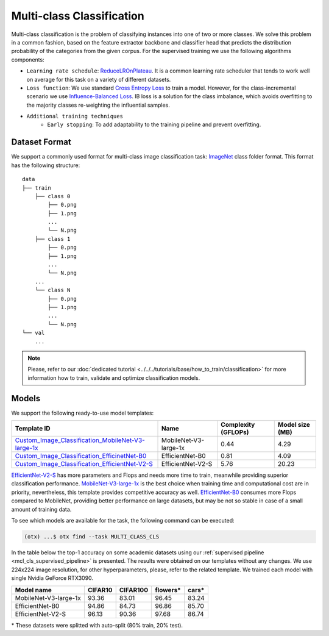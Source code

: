 Multi-class Classification
==========================

Multi-class classification is the problem of classifying instances into one of two or more classes. We solve this problem in a common fashion, based on the feature extractor backbone and classifier head that predicts the distribution probability of the categories from the given corpus.
For the supervised training we use the following algorithms components:

.. _mcl_cls_supervised_pipeline:

- ``Learning rate schedule``: `ReduceLROnPlateau <https://pytorch.org/docs/stable/generated/torch.optim.lr_scheduler.ReduceLROnPlateau.html>`_. It is a common learning rate scheduler that tends to work well on average for this task on a variety of different datasets.

- ``Loss function``: We use standard `Cross Entropy Loss <https://en.wikipedia.org/wiki/Cross_entropy>`_  to train a model. However, for the class-incremental scenario we use `Influence-Balanced Loss <https://arxiv.org/abs/2110.02444>`_. IB loss is a solution for the class imbalance, which avoids overfitting to the majority classes re-weighting the influential samples.

- ``Additional training techniques``
    - ``Early stopping``: To add adaptability to the training pipeline and prevent overfitting.

**************
Dataset Format
**************

We support a commonly used format for multi-class image classification task: `ImageNet <https://www.image-net.org/>`_ class folder format.
This format has the following structure:

::

    data
    ├── train
        ├── class 0
            ├── 0.png
            ├── 1.png
            ...
            └── N.png
        ├── class 1
            ├── 0.png
            ├── 1.png
            ...
            └── N.png
        ...
        └── class N
            ├── 0.png
            ├── 1.png
            ...
            └── N.png
    └── val
        ...

.. note::

    Please, refer to our :doc:`dedicated tutorial <../../../tutorials/base/how_to_train/classification>` for more information how to train, validate and optimize classification models.

******
Models
******
.. _classification_models:

We support the following ready-to-use model templates:

+------------------------------------------------------------------------------------------------------------------------------------------------------------------------------------------------------------------+-----------------------+---------------------+-----------------+
| Template ID                                                                                                                                                                                                      | Name                  | Complexity (GFLOPs) | Model size (MB) |
+==================================================================================================================================================================================================================+=======================+=====================+=================+
| `Custom_Image_Classification_MobileNet-V3-large-1x <https://github.com/openvinotoolkit/training_extensions/blob/develop/src/otx/recipe/classification/multi_class_cls/otx_mobilenet_v3_large.yaml>`_             | MobileNet-V3-large-1x | 0.44                | 4.29            |
+------------------------------------------------------------------------------------------------------------------------------------------------------------------------------------------------------------------+-----------------------+---------------------+-----------------+
| `Custom_Image_Classification_EfficinetNet-B0 <https://github.com/openvinotoolkit/training_extensions/blob/develop/src/otx/recipe/classification/multi_class_cls/otx_efficientnet_b0.yaml>`_                      | EfficientNet-B0       | 0.81                | 4.09            |
+------------------------------------------------------------------------------------------------------------------------------------------------------------------------------------------------------------------+-----------------------+---------------------+-----------------+
| `Custom_Image_Classification_EfficientNet-V2-S <https://github.com/openvinotoolkit/training_extensions/blob/develop/src/otx/recipe/classification/multi_class_cls/otx_efficientnet_v2.yaml>`_                    | EfficientNet-V2-S     | 5.76                | 20.23           |
+------------------------------------------------------------------------------------------------------------------------------------------------------------------------------------------------------------------+-----------------------+---------------------+-----------------+

`EfficientNet-V2-S <https://arxiv.org/abs/2104.00298>`_ has more parameters and Flops and needs more time to train, meanwhile providing superior classification performance. `MobileNet-V3-large-1x <https://arxiv.org/abs/1905.02244>`_ is the best choice when training time and computational cost are in priority, nevertheless, this template provides competitive accuracy as well.
`EfficientNet-B0 <https://arxiv.org/abs/1905.11946>`_ consumes more Flops compared to MobileNet, providing better performance on large datasets, but may be not so stable in case of a small amount of training data.

To see which models are available for the task, the following command can be executed:

.. code-block:: shell

        (otx) ...$ otx find --task MULTI_CLASS_CLS

In the table below the top-1 accuracy on some academic datasets using our :ref:`supervised pipeline <mcl_cls_supervised_pipeline>` is presented. The results were obtained on our templates without any changes. We use 224x224 image resolution, for other hyperparameters, please, refer to the related template. We trained each model with single Nvidia GeForce RTX3090.

+-----------------------+-----------------+-----------+-----------+-----------+
| Model name            | CIFAR10         |CIFAR100   |flowers*   | cars*     |
+=======================+=================+===========+===========+===========+
| MobileNet-V3-large-1x | 93.36           | 83.01     | 96.45     | 83.24     |
+-----------------------+-----------------+-----------+-----------+-----------+
| EfficientNet-B0       | 94.86           | 84.73     | 96.86     | 85.70     |
+-----------------------+-----------------+-----------+-----------+-----------+
| EfficientNet-V2-S     | 96.13           | 90.36     | 97.68     | 86.74     |
+-----------------------+-----------------+-----------+-----------+-----------+

\* These datasets were splitted with auto-split (80% train, 20% test).
